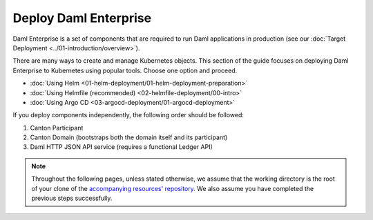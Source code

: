 .. Copyright (c) 2023 Digital Asset (Switzerland) GmbH and/or its affiliates. All rights reserved.
.. SPDX-License-Identifier: Apache-2.0

Deploy Daml Enterprise
######################

Daml Enterprise is a set of components that are required to run Daml applications in production (see our :doc:`Target Deployment <../01-introduction/overview>`).

There are many ways to create and manage Kubernetes objects. This section of the guide focuses on deploying Daml Enterprise to Kubernetes using popular tools. Choose one option and proceed.

* :doc:`Using Helm <01-helm-deployment/01-helm-deployment-preparation>`
* :doc:`Using Helmfile (recommended) <02-helmfile-deployment/00-intro>`
* :doc:`Using Argo CD <03-argocd-deployment/01-argocd-deployment>`

If you deploy components independently, the following order should be followed:

#. Canton Participant
#. Canton Domain (bootstraps both the domain itself and its participant)
#. Daml HTTP JSON API service (requires a functional Ledger API)

.. note::
   Throughout the following pages, unless stated otherwise, we assume that the working directory is the root of your clone of the `accompanying resources' repository <https://github.com/DACH-NY/daml-enterprise-deployment-blueprints/tree/main/>`_. We also assume you have completed the previous steps successfully.
